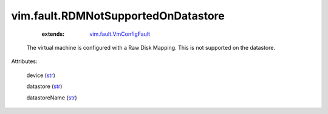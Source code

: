 .. _str: https://docs.python.org/2/library/stdtypes.html

.. _string: ../../str

.. _vim.fault.VmConfigFault: ../../vim/fault/VmConfigFault.rst


vim.fault.RDMNotSupportedOnDatastore
====================================
    :extends:

        `vim.fault.VmConfigFault`_

  The virtual machine is configured with a Raw Disk Mapping. This is not supported on the datastore.

Attributes:

    device (`str`_)

    datastore (`str`_)

    datastoreName (`str`_)




